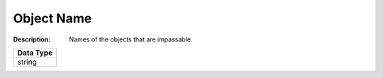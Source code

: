 .. _#/properties/Actions/items/properties/Behaviours/definitions/behaviourDefinitionCommand/properties/exec/properties/Search/properties/ImpassableObjects/item:

.. #/properties/Actions/items/properties/Behaviours/definitions/behaviourDefinitionCommand/properties/exec/properties/Search/properties/ImpassableObjects/item

Object Name
===========

:Description: Names of the objects that are impassable.

.. list-table::

   * - **Data Type**
   * - string


